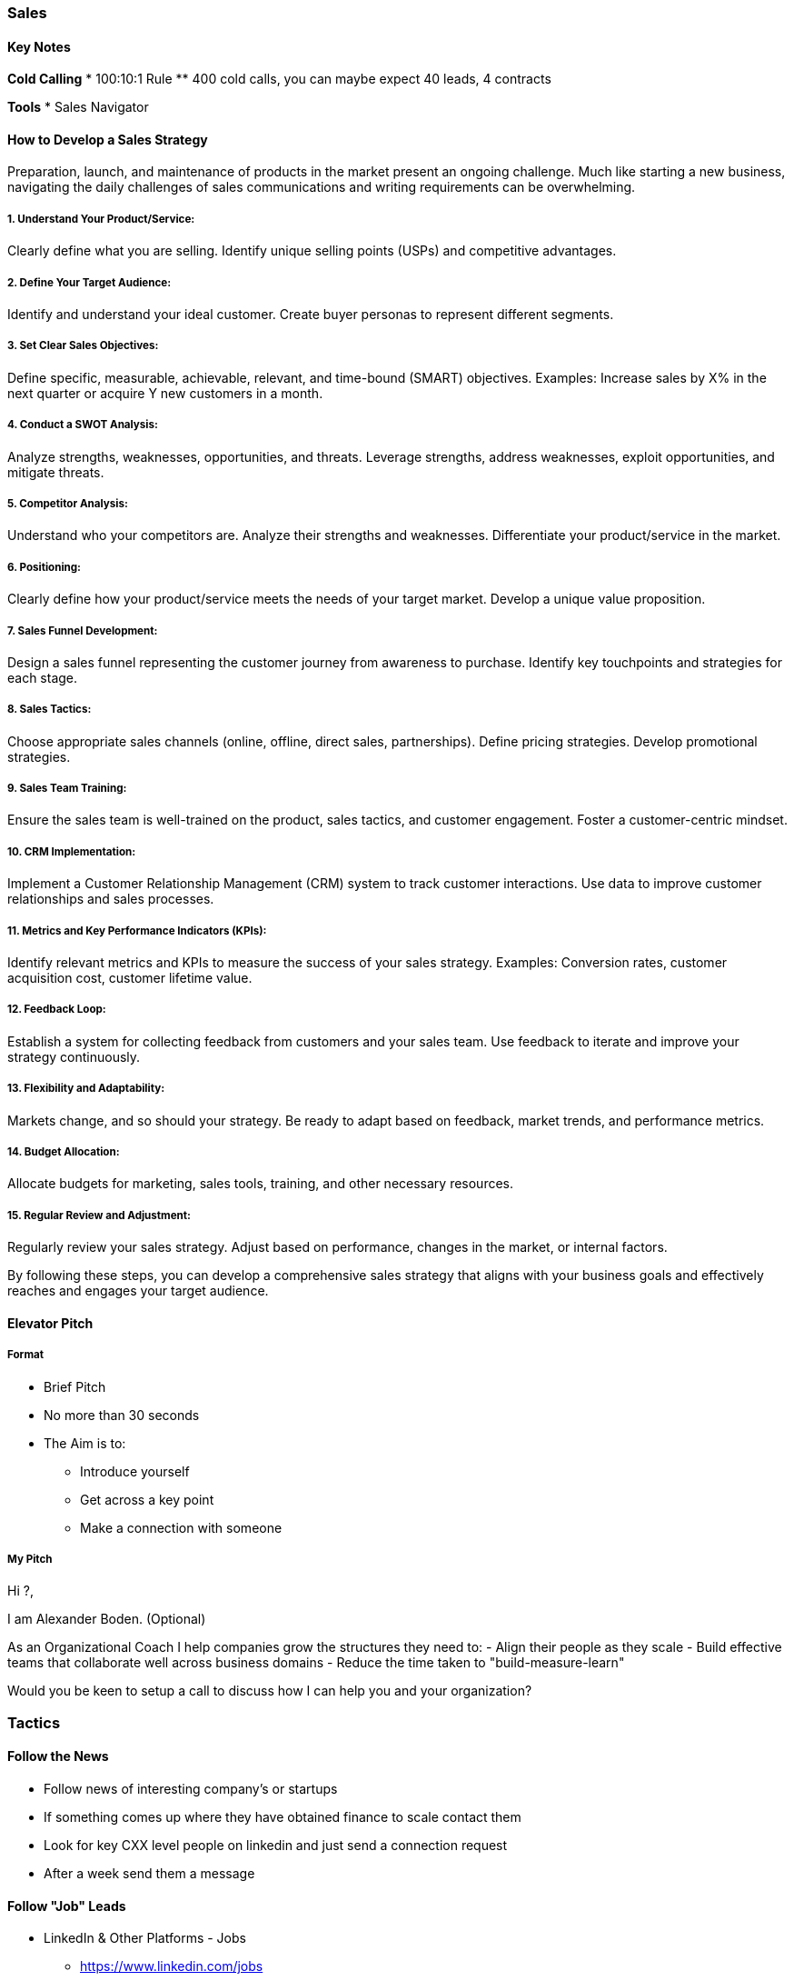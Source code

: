 === Sales

==== Key Notes
*Cold Calling*
* 100:10:1 Rule
** 400 cold calls, you can maybe expect 40 leads, 4 contracts

*Tools*
* Sales Navigator

==== How to Develop a Sales Strategy

Preparation, launch, and maintenance of products in the market present an ongoing challenge. Much like starting a new business, navigating the daily challenges of sales communications and writing requirements can be overwhelming.

===== 1. Understand Your Product/Service:

Clearly define what you are selling.
Identify unique selling points (USPs) and competitive advantages.

===== 2. Define Your Target Audience:

Identify and understand your ideal customer.
Create buyer personas to represent different segments.

===== 3. Set Clear Sales Objectives:

Define specific, measurable, achievable, relevant, and time-bound (SMART) objectives.
Examples: Increase sales by X% in the next quarter or acquire Y new customers in a month.

===== 4. Conduct a SWOT Analysis:

Analyze strengths, weaknesses, opportunities, and threats.
Leverage strengths, address weaknesses, exploit opportunities, and mitigate threats.

===== 5. Competitor Analysis:

Understand who your competitors are.
Analyze their strengths and weaknesses.
Differentiate your product/service in the market.

===== 6. Positioning:

Clearly define how your product/service meets the needs of your target market.
Develop a unique value proposition.

===== 7. Sales Funnel Development:

Design a sales funnel representing the customer journey from awareness to purchase.
Identify key touchpoints and strategies for each stage.

===== 8. Sales Tactics:

Choose appropriate sales channels (online, offline, direct sales, partnerships).
Define pricing strategies.
Develop promotional strategies.

===== 9. Sales Team Training:

Ensure the sales team is well-trained on the product, sales tactics, and customer engagement.
Foster a customer-centric mindset.

===== 10. CRM Implementation:

Implement a Customer Relationship Management (CRM) system to track customer interactions.
Use data to improve customer relationships and sales processes.

===== 11. Metrics and Key Performance Indicators (KPIs):

Identify relevant metrics and KPIs to measure the success of your sales strategy.
Examples: Conversion rates, customer acquisition cost, customer lifetime value.

===== 12. Feedback Loop:

Establish a system for collecting feedback from customers and your sales team.
Use feedback to iterate and improve your strategy continuously.

===== 13. Flexibility and Adaptability:

Markets change, and so should your strategy. Be ready to adapt based on feedback, market trends, and performance metrics.

===== 14. Budget Allocation:

Allocate budgets for marketing, sales tools, training, and other necessary resources.

===== 15. Regular Review and Adjustment:

Regularly review your sales strategy.
Adjust based on performance, changes in the market, or internal factors.

By following these steps, you can develop a comprehensive sales strategy that aligns with your business goals and effectively reaches and engages your target audience.




==== Elevator Pitch

===== Format
* Brief Pitch
* No more than 30 seconds
* The Aim is to:
** Introduce yourself
** Get across a key point
** Make a connection with someone

===== My Pitch
Hi ?,

I am Alexander Boden. (Optional)

As an Organizational Coach I help companies grow the structures they need to:
- Align their people as they scale
- Build effective teams that collaborate well across business domains
- Reduce the time taken to "build-measure-learn"

Would you be keen to setup a call to discuss how I can help you and your organization?

=== Tactics

==== Follow the News
* Follow news of interesting company's or startups
* If something comes up where they have obtained finance to scale contact them
* Look for key CXX level people on linkedin and just send a connection request
* After a week send them a message

==== Follow "Job" Leads
* LinkedIn & Other Platforms - Jobs
** https://www.linkedin.com/jobs
** Offer temporary worker or benefits of external
** Maybe they are in a small town and can't find people to move there
* HR Blocker
** Manually, Look for CTO on LinkedIn to circumvent

==== Do Talks at Meetups / Conferences
* Offer to do short talks at Meetups / Conferences
* At the end of the talk include a QR code to:
** Offer a followup paid workshop where people can delve deeper into the topic
** Connect to LinkedIn
